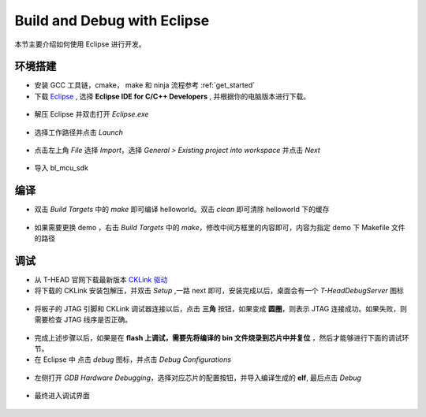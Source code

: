 .. _eclipse_gcc:

Build and Debug with Eclipse
=================================

本节主要介绍如何使用 Eclipse 进行开发。

环境搭建
-------------

- 安装 GCC 工具链，cmake， make 和 ninja 流程参考 :ref:`get_started`

- 下载 `Eclipse <https://www.eclipse.org/downloads/packages>`_ , 选择  **Eclipse IDE for C/C++ Developers** , 并根据你的电脑版本进行下载。

.. figure:: img/eclipse1.png
    :alt:

- 解压 Eclipse 并双击打开 `Eclipse.exe`

.. figure:: img/eclipse2.png
    :alt:

- 选择工作路径并点击 `Launch`

.. figure:: img/eclipse3.png
    :alt:

- 点击左上角 `File` 选择 `Import`，选择 `General > Existing project into workspace` 并点击 `Next`

.. figure:: img/eclipse4.png
    :alt:

- 导入 bl_mcu_sdk

.. figure:: img/eclipse5.png
    :alt:

编译
-------------

- 双击 `Build Targets` 中的 `make` 即可编译 helloworld。双击 `clean` 即可清除 helloworld 下的缓存

.. figure:: img/eclipse6.png
    :alt:

- 如果需要更换 demo ，右击 `Build Targets` 中的 `make`，修改中间方框里的内容即可，内容为指定 demo 下 Makefile 文件的路径

.. figure:: img/eclipse7.png
    :alt:

调试
-------------

- 从 T-HEAD 官网下载最新版本 `CKLink 驱动 <https://occ.t-head.cn/community/download?id=4103855596351066112>`_

- 将下载的 CKLink 安装包解压，并双击 `Setup` ,一路 next 即可，安装完成以后，桌面会有一个 `T-HeadDebugServer` 图标

.. figure:: img/cklink1.png
    :alt:

.. figure:: img/cklink2.png
    :alt:

- 将板子的 JTAG 引脚和 CKLink 调试器连接以后，点击 **三角** 按钮，如果变成 **圆圈**，则表示 JTAG 连接成功。如果失败，则需要检查 JTAG 线序是否正确。

.. figure:: img/cklink3.png
    :alt:

- 完成上述步骤以后，如果是在 **flash 上调试，需要先将编译的 bin 文件烧录到芯片中并复位** ，然后才能够进行下面的调试环节。

- 在 Eclipse 中 点击 `debug` 图标，并点击 `Debug Configurations`

.. figure:: img/eclipse8.png
    :alt:

- 左侧打开 `GDB Hardware Debugging`，选择对应芯片的配置按钮，并导入编译生成的 **elf**, 最后点击 `Debug`

.. figure:: img/eclipse9.png
    :alt:

- 最终进入调试界面

.. figure:: img/eclipse10.png
    :alt:
